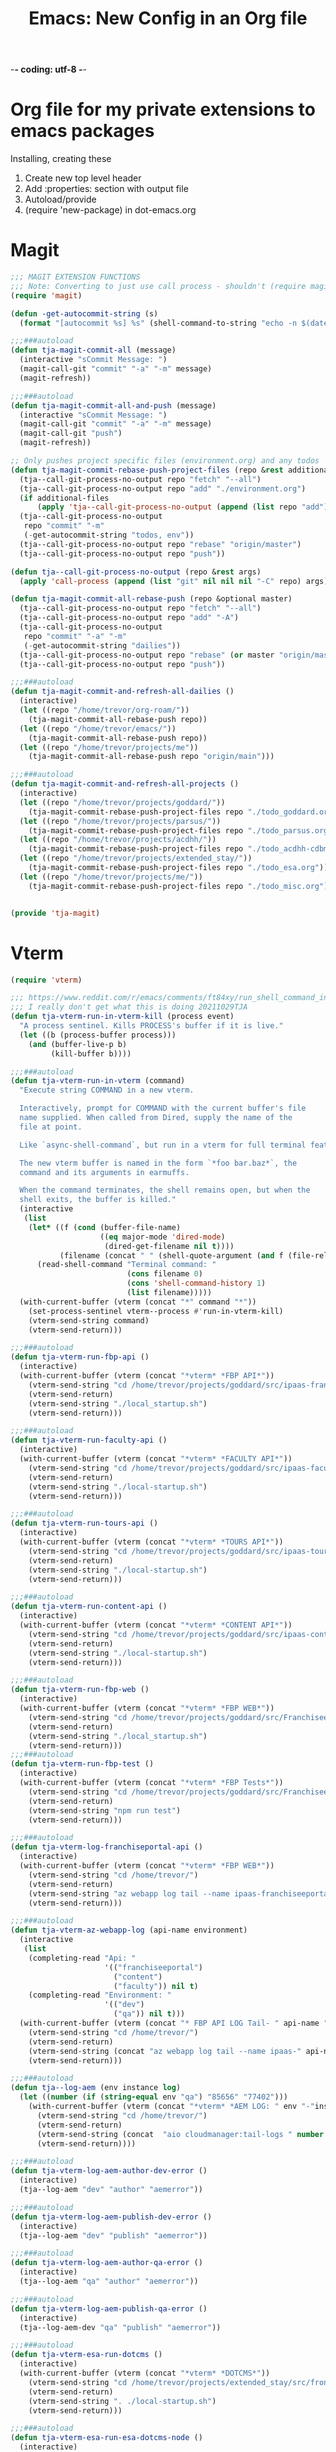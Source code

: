 -*- coding: utf-8 -*-

#+title: Emacs: New Config in an Org file
#+STARTUP: show3levels
#+property: header-args:emacs-lisp  :tangle ~/emacs/lisp/tja.el
* Org file for my private extensions to emacs packages
Installing, creating these

1. Create new top level header
2. Add :properties: section with output file
3. Autoload/provide
4. (require 'new-package) in dot-emacs.org

* Magit
#+begin_src emacs-lisp
  ;;; MAGIT EXTENSION FUNCTIONS
  ;;; Note: Converting to just use call process - shouldn't (require magit) anymore
  (require 'magit)

  (defun -get-autocommit-string (s)
    (format "[autocommit %s] %s" (shell-command-to-string "echo -n $(date +%Y-%m-%d)") s))

  ;;;###autoload
  (defun tja-magit-commit-all (message)
    (interactive "sCommit Message: ")
    (magit-call-git "commit" "-a" "-m" message)
    (magit-refresh))

  ;;;###autoload
  (defun tja-magit-commit-all-and-push (message)
    (interactive "sCommit Message: ")
    (magit-call-git "commit" "-a" "-m" message)
    (magit-call-git "push")
    (magit-refresh))

  ;; Only pushes project specific files (environment.org) and any todos
  (defun tja-magit-commit-rebase-push-project-files (repo &rest additional-files)
    (tja--call-git-process-no-output repo "fetch" "--all")
    (tja--call-git-process-no-output repo "add" "./environment.org")
    (if additional-files
        (apply 'tja--call-git-process-no-output (append (list repo "add") additional-files)))
    (tja--call-git-process-no-output
     repo "commit" "-m"
     (-get-autocommit-string "todos, env"))
    (tja--call-git-process-no-output repo "rebase" "origin/master")
    (tja--call-git-process-no-output repo "push"))

  (defun tja--call-git-process-no-output (repo &rest args)
    (apply 'call-process (append (list "git" nil nil nil "-C" repo) args)))

  (defun tja-magit-commit-all-rebase-push (repo &optional master)
    (tja--call-git-process-no-output repo "fetch" "--all")
    (tja--call-git-process-no-output repo "add" "-A")
    (tja--call-git-process-no-output
     repo "commit" "-a" "-m"
     (-get-autocommit-string "dailies"))
    (tja--call-git-process-no-output repo "rebase" (or master "origin/master"))
    (tja--call-git-process-no-output repo "push"))

  ;;;###autoload
  (defun tja-magit-commit-and-refresh-all-dailies ()
    (interactive)
    (let ((repo "/home/trevor/org-roam/"))
      (tja-magit-commit-all-rebase-push repo))
    (let ((repo "/home/trevor/emacs/"))
      (tja-magit-commit-all-rebase-push repo))
    (let ((repo "/home/trevor/projects/me"))
      (tja-magit-commit-all-rebase-push repo "origin/main")))

  ;;;###autoload
  (defun tja-magit-commit-and-refresh-all-projects ()
    (interactive)
    (let ((repo "/home/trevor/projects/goddard/"))
      (tja-magit-commit-rebase-push-project-files repo "./todo_goddard.org" "./apis.org"))
    (let ((repo "/home/trevor/projects/parsus/"))
      (tja-magit-commit-rebase-push-project-files repo "./todo_parsus.org" "./meeting_updates.org"))
    (let ((repo "/home/trevor/projects/acdhh/"))
      (tja-magit-commit-rebase-push-project-files repo "./todo_acdhh-cdbms.org" "./todo_acdhh-www.org"))
    (let ((repo "/home/trevor/projects/extended_stay/"))
      (tja-magit-commit-rebase-push-project-files repo "./todo_esa.org"))
    (let ((repo "/home/trevor/projects/me/"))
      (tja-magit-commit-rebase-push-project-files repo "./todo_misc.org")))


  (provide 'tja-magit)
#+end_src

* Vterm
#+begin_src emacs-lisp
  (require 'vterm)

  ;;; https://www.reddit.com/r/emacs/comments/ft84xy/run_shell_command_in_new_vterm/
  ;;; I really don't get what this is doing 20211029TJA
  (defun tja-vterm-run-in-vterm-kill (process event)
    "A process sentinel. Kills PROCESS's buffer if it is live."
    (let ((b (process-buffer process)))
      (and (buffer-live-p b)
           (kill-buffer b))))

  ;;;###autoload
  (defun tja-vterm-run-in-vterm (command)
    "Execute string COMMAND in a new vterm.

    Interactively, prompt for COMMAND with the current buffer's file
    name supplied. When called from Dired, supply the name of the
    file at point.

    Like `async-shell-command`, but run in a vterm for full terminal features.

    The new vterm buffer is named in the form `*foo bar.baz*`, the
    command and its arguments in earmuffs.

    When the command terminates, the shell remains open, but when the
    shell exits, the buffer is killed."
    (interactive
     (list
      (let* ((f (cond (buffer-file-name)
                      ((eq major-mode 'dired-mode)
                       (dired-get-filename nil t))))
             (filename (concat " " (shell-quote-argument (and f (file-relative-name f))))))
        (read-shell-command "Terminal command: "
                            (cons filename 0)
                            (cons 'shell-command-history 1)
                            (list filename)))))
    (with-current-buffer (vterm (concat "*" command "*"))
      (set-process-sentinel vterm--process #'run-in-vterm-kill)
      (vterm-send-string command)
      (vterm-send-return)))

  ;;;###autoload
  (defun tja-vterm-run-fbp-api ()
    (interactive)
    (with-current-buffer (vterm (concat "*vterm* *FBP API*"))
      (vterm-send-string "cd /home/trevor/projects/goddard/src/ipaas-franchiseeportal-api/")
      (vterm-send-return)
      (vterm-send-string "./local_startup.sh")
      (vterm-send-return)))

  ;;;###autoload
  (defun tja-vterm-run-faculty-api ()
    (interactive)
    (with-current-buffer (vterm (concat "*vterm* *FACULTY API*"))
      (vterm-send-string "cd /home/trevor/projects/goddard/src/ipaas-faculty-api/")
      (vterm-send-return)
      (vterm-send-string "./local-startup.sh")
      (vterm-send-return)))

  ;;;###autoload
  (defun tja-vterm-run-tours-api ()
    (interactive)
    (with-current-buffer (vterm (concat "*vterm* *TOURS API*"))
      (vterm-send-string "cd /home/trevor/projects/goddard/src/ipaas-tours-api/")
      (vterm-send-return)
      (vterm-send-string "./local-startup.sh")
      (vterm-send-return)))

  ;;;###autoload
  (defun tja-vterm-run-content-api ()
    (interactive)
    (with-current-buffer (vterm (concat "*vterm* *CONTENT API*"))
      (vterm-send-string "cd /home/trevor/projects/goddard/src/ipaas-content-api/")
      (vterm-send-return)
      (vterm-send-string "./local-startup.sh")
      (vterm-send-return)))

  ;;;###autoload
  (defun tja-vterm-run-fbp-web ()
    (interactive)
    (with-current-buffer (vterm (concat "*vterm* *FBP WEB*"))
      (vterm-send-string "cd /home/trevor/projects/goddard/src/FranchiseePortal-Website/")
      (vterm-send-return)
      (vterm-send-string "./local_startup.sh")
      (vterm-send-return)))
  ;;;###autoload
  (defun tja-vterm-run-fbp-test ()
    (interactive)
    (with-current-buffer (vterm (concat "*vterm* *FBP Tests*"))
      (vterm-send-string "cd /home/trevor/projects/goddard/src/FranchiseePortal-Website/")
      (vterm-send-return)
      (vterm-send-string "npm run test")
      (vterm-send-return)))

  ;;;###autoload
  (defun tja-vterm-log-franchiseportal-api ()
    (interactive)
    (with-current-buffer (vterm (concat "*vterm* *FBP WEB*"))
      (vterm-send-string "cd /home/trevor/")
      (vterm-send-return)
      (vterm-send-string "az webapp log tail --name ipaas-franchiseeportal-dev-useast-api --resource-group ipaas-dev-useast-rsg")
      (vterm-send-return)))

  ;;;###autoload
  (defun tja-vterm-az-webapp-log (api-name environment)
    (interactive
     (list
      (completing-read "Api: "
                       '(("franchiseeportal")
                         ("content")
                         ("faculty")) nil t)
      (completing-read "Environment: "
                       '(("dev")
                         ("qa")) nil t)))
    (with-current-buffer (vterm (concat "* FBP API LOG Tail- " api-name " *"))
      (vterm-send-string "cd /home/trevor/")
      (vterm-send-return)
      (vterm-send-string (concat "az webapp log tail --name ipaas-" api-name "-" environment "-useast-api --resource-group ipaas-" environment "-useast-rsg"))
      (vterm-send-return)))

  ;;;###autoload
  (defun tja--log-aem (env instance log)
    (let ((number (if (string-equal env "qa") "85656" "77402")))
      (with-current-buffer (vterm (concat "*vterm* *AEM LOG: " env "-"instance " ERROR *"))
        (vterm-send-string "cd /home/trevor/")
        (vterm-send-return)
        (vterm-send-string (concat  "aio cloudmanager:tail-logs " number " " instance " " log))
        (vterm-send-return))))

  ;;;###autoload
  (defun tja-vterm-log-aem-author-dev-error ()
    (interactive)
    (tja--log-aem "dev" "author" "aemerror"))

  ;;;###autoload
  (defun tja-vterm-log-aem-publish-dev-error ()
    (interactive)
    (tja--log-aem "dev" "publish" "aemerror"))

  ;;;###autoload
  (defun tja-vterm-log-aem-author-qa-error ()
    (interactive)
    (tja--log-aem "qa" "author" "aemerror"))

  ;;;###autoload
  (defun tja-vterm-log-aem-publish-qa-error ()
    (interactive)
    (tja--log-aem-dev "qa" "publish" "aemerror"))

  ;;;###autoload
  (defun tja-vterm-esa-run-dotcms ()
    (interactive)
    (with-current-buffer (vterm (concat "*vterm* *DOTCMS*"))
      (vterm-send-string "cd /home/trevor/projects/extended_stay/src/frontend/")
      (vterm-send-return)
      (vterm-send-string ". ./local-startup.sh")
      (vterm-send-return)))

  ;;;###autoload
  (defun tja-vterm-esa-run-esa-dotcms-node ()
    (interactive)
    (with-current-buffer (vterm (concat "*vterm* *DOTCMS - Frontend*"))
      (vterm-send-string "cd /home/trevor/projects/extended_stay/src/frontend/")
      (vterm-send-return)
      (vterm-send-string "npm start")
      (vterm-send-return)))

  (provide 'tja-vterm)
#+end_src

#+RESULTS:
: tja-vterm

* Misc fns
#+begin_src emacs-lisp
  ;;;###autoload
  (defun insert-current-date ()
    (interactive)
    (insert (shell-command-to-string "echo -n $(date +%Y-%m-%d)")))
  (defalias 'icd 'insert-current-date)

  ;;;###autoload
  (defun insert-signature-for-code ()
    (interactive)
    (insert (shell-command-to-string "echo -n $(date +%Y%m%d)TJA")))
  (defalias 'isc 'insert-signature-for-code)

  ;;;###autoload
  (defun first-char-printer ()
    "Used this to print out katakana characters for anki slide deck"
    (interactive)
    (let ((c (string-to-char (buffer-substring (line-beginning-position) (1+ (line-beginning-position))))))
      (prin1 (get-char-code-property  c 'name) (current-buffer))))

  ;;;###autoload
  (defun ebpa/edebug-remove-all-instrumentation ()
    "Remove all edebug instrumentation by visiting each function
  definition and running `eval-defun`."
    (interactive)
    (mapatoms
     (lambda (symbol)
       (when-let (pos (car-safe (get symbol 'edebug)))
         (with-current-buffer (marker-buffer pos)
           (goto-char (marker-position pos))
           (eval-defun nil))))))

  ;;;###autoload
  (defun tja-newline-directly-below ()
    "1. move to end of the line.
     2. insert newline with index"
    (interactive)
    (let ((oldcol (current-column)))
      (end-of-line)
      (newline)
      (dotimes (i oldcol)
        (insert " "))))

  ;;; format a json string in a buffer
  ;;;###autoload
  (defun tja-json-mode-and-format-buffer ()
    (interactive)
    (json-mode)
    (json-pretty-print-buffer))

  ;; https://stackoverflow.com/questions/39861580/emacs-program-to-collapse-json-to-single-line
  (defun json-to-single-line (beg end)
    "Collapse prettified json in region between BEG and END to a single line"
    (interactive "r")
    (if (use-region-p)
        (save-excursion
          (save-restriction
            (narrow-to-region beg end)
            (goto-char (point-min))
            (while (re-search-forward "\\s-+" nil t)
              (replace-match " "))))
      (print "This function operates on a region")))

  (defun json-escape-for-common-lisp (beg end)
    "escapes json for use in a common lisp string"
    (interactive "r")
    (if (use-region-p)
        (save-excursion
          (save-restriction
            (narrow-to-region beg end)
            (goto-char (point-min))
            (while (re-search-forward "\"" nil t)
              (replace-match "\\\\\""))))
      (print "This function operates on a region")))

  (defalias 'jm 'tja-json-mode-and-format-buffer)

  (require 'notifications)

  ;;;###autoload
  (defun tja-remind-me-in (minutes body)
    (interactive "sMinutes:\nsBody:")
    (let ((minutes (concat minutes " min")))
      (run-at-time minutes nil 'notifications-notify :title "Emacs alert" :body body)))

  (provide 'tja-misc)

#+end_src

* Org

** org screenshot
#+begin_src emacs-lisp
  (defun tja-org-insert-image-from-wayland-clipboard ()
    "Take a screenshot into a time stamped unique-named file in the
  same directory as the org-buffer and insert a link to this file."
    (interactive)
    (setq filename
          (concat
           (make-temp-name
            (concat (buffer-file-name)
                    "_"
                    (format-time-string "%Y%m%d_%H%M%S_")) ) ".png"))
    (call-process "wl-paste" nil `(:file ,filename) nil "-t" "image/png")
    (insert (concat "[[" filename "]]"))
    (org-display-inline-images))

  (provide 'tja-org)
#+end_src

* OCR
#+begin_src emacs-lisp
  ;;;###autoload
  (defun tja-ocr-screenshot ()
    "Take a screenshot into a time stamped unique-named file in the
  same directory as the org-buffer and insert a link to this file."
    (interactive)
    (setq filename
          (concat
           (make-temp-name
            (concat (buffer-file-name)
                    "_"
                    (format-time-string "%Y%m%d_%H%M%S_")) ) ".png"))
    (call-process "wl-paste" nil `(:file ,filename) nil "-t" "image/png")
    (call-process "tesseract" nil t nil filename "stdout"))

  (provide 'tja-ocr)
#+end_src

* Azure

#+begin_src emacs-lisp
  (defun tja-insert-azure-title-text (ticket-number)
    (interactive "sTicket Number ")
    (insert (get-azure-title-text ticket-number)))

  (defun tja-get-azure-title-text (ticket-number)
    (interactive)
    (with-current-buffer
        (get-buffer-create
         (let* ((username "parsus-ta@goddardsystems.com")
                (password "")
                (ticket-url (format "https://dev.azure.com/GoddardSystemsIT/_apis/wit/workitems?ids=%s&api-version=6.1-preview.3" ticket-number))
                (url-request-extra-headers
                 `(("Authorization" . ,(concat "Basic "
                                               (base64-encode-string
                                                (concat username ":" password) t))))))
           (url-retrieve-synchronously ticket-url)))
      (goto-char (point-min))
      (re-search-forward "^$")
      (delete-region (point) (point-min))
      (let ((my-obj (json-parse-string (buffer-string))))
        (gethash "System.Title"
                 (gethash "fields"
                          (aref
                           (gethash "value" my-obj)
                           0))))))
#+end_src

#+RESULTS:
: tja-get-azure-title-text

* SQL

#+begin_src emacs-lisp
  (defun point-in-comment ()
  (let ((syn (syntax-ppss)))
    (and (nth 8 syn)
         (not (nth 3 syn)))))
  (defun tja-sql-capitalize-all-sqlserver-keywords (min max)
    (interactive "r")
    (require 'sql)
    (save-excursion
      (dolist (keywords sql-mode-ms-font-lock-keywords)
        (goto-char min)
        (while (re-search-forward (car keywords) nil t)
          (unless (or (point-in-comment) (> (point) max))
            (goto-char (match-beginning 0))
            (upcase-word 1))))))
#+end_src


* EXPERIMENTAL

#+begin_src emacs-lisp

  ;;; https://gist.github.com/kristianhellquist/3082383#gistcomment-2373734
  (defun tja-copy-current-line-position-to-clipboard ()
    "Copy current line in file to clipboard as '</path/to/file>:<line-number>'."
    (interactive)
    (let ((path-with-line-number
           (concat (buffer-file-name) ":" (number-to-string (line-number-at-pos)))))
      (kill-new path-with-line-number)
      (message (concat path-with-line-number " copied to clipboard"))))

  (defun tja-esa-frontend-copy-relative-current-line-position-to-clipboard ()
    "Copy current line in file to clipboard as '</path/to/file>:<line-number>'."
    (interactive)
    (let ((path-with-line-number
           (concat (s-replace "/home/trevor/projects/extended_stay/src/frontend/" ""  (buffer-file-name)) ":" (number-to-string (line-number-at-pos)))))
      (kill-new path-with-line-number)
      (message (concat path-with-line-number " copied to clipboard"))))

  (defun tja-copy-project-current-line-position-to-clipboard ()
    "Copy current line in file to clipboard as '</path/to/file>:<line-number>'."
    (interactive)
    (cl-flet ((find-git-dir  ()
                          (file-truename
                           (locate-dominating-file (buffer-file-name (current-buffer)) ".git"))))
      (let* ((project-dir (find-git-dir))
            (path-with-line-number
             (concat "<proj>/" (s-replace project-dir ""  (buffer-file-name)) ":" (number-to-string (line-number-at-pos)))))
        (kill-new path-with-line-number)
        (message (concat path-with-line-number " copied to clipboard")))))

  ;;; ESA Functions to swap environments in URLs
  (defun my-esa:replace-url-with-local ()
    (interactive)
    (let ((regex "http\[s\]*://.*?/")
          (replacement "http://localhost:8080/"))
      (while (re-search-forward regex nil t)
        (replace-match replacement))))


  ;;; Run in Vterm
  (defun my:insert-shrug ()
    (interactive)
    (insert "¯\_(ツ)_/¯"))

#+end_src

#+RESULTS:
: my:insert-shrug

